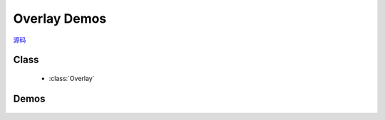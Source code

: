 ﻿.. currentmodule:: overlay


Overlay Demos
========================================================

|  `源码 <https://github.com/kissyteam/kissy/tree/master/src/overlay/>`_

Class
-----------------------------------------------

  * :class:`Overlay`

Demos
-----------------------------------------------

    .. toctree::
       :titlesonly:

       demo1
       demo2
       demo3
       demo4
       demo5
       demo6
       demo7
       demo8
       demo9
       demo10
